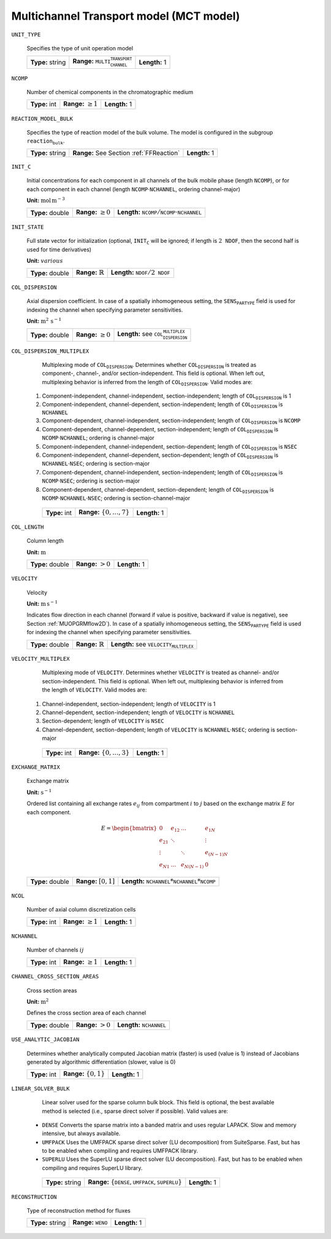 .. _multi_channel_transport_model_config:

Multichannel Transport model (MCT model) 
~~~~~~~~~~~~~~~~~~~~~~~~~~~~~~~~~~~

``UNIT_TYPE``

   Specifies the type of unit operation model
   
   ================  ===================================================  =============
   **Type:** string  **Range:** :math:`\texttt{MULTI_CHANNEL_TRANSPORT}`  **Length:** 1
   ================  ===================================================  =============
   
``NCOMP``

   Number of chemical components in the chromatographic medium
   
   =============  =========================  =============
   **Type:** int  **Range:** :math:`\geq 1`  **Length:** 1
   =============  =========================  =============
   
``REACTION_MODEL_BULK``

   Specifies the type of reaction model of the bulk volume. The model is configured in the subgroup :math:`\texttt{reaction_bulk}`.
   
   ================  ========================================  =============
   **Type:** string  **Range:** See Section :ref:`FFReaction`  **Length:** 1
   ================  ========================================  =============
   
``INIT_C``

   Initial concentrations for each component in all channels of the bulk mobile phase (length :math:`\texttt{NCOMP}`), or for each component in each channel (length :math:`\texttt{NCOMP} \cdot \texttt{NCHANNEL}`, ordering channel-major)

   **Unit:** :math:`\mathrm{mol}\,\mathrm{m}^{-3}`
   
   ================  =========================  =========================================================================
   **Type:** double  **Range:** :math:`\geq 0`  **Length:** :math:`\texttt{NCOMP} / \texttt{NCOMP} \cdot \texttt{NCHANNEL}`
   ================  =========================  =========================================================================
   
``INIT_STATE``

   Full state vector for initialization (optional, :math:`\texttt{INIT_C}` will be ignored; if length is :math:`2\texttt{NDOF}`, then the second half is used for time derivatives)

   **Unit:** :math:`various`
   
   ================  =============================  ==================================================
   **Type:** double  **Range:** :math:`\mathbb{R}`  **Length:** :math:`\texttt{NDOF} / 2\texttt{NDOF}`
   ================  =============================  ==================================================
   
``COL_DISPERSION``

   Axial dispersion coefficient.  In case of a spatially inhomogeneous setting, the :math:`\texttt{SENS_PARTYPE}` field is used for indexing the channel when specifying parameter sensitivities.

   **Unit:** :math:`\mathrm{m}^{2}\,\mathrm{s}^{-1}`
   
   ================  =========================  =========================================================
   **Type:** double  **Range:** :math:`\geq 0`  **Length:** see :math:`\texttt{COL_DISPERSION_MULTIPLEX}`
   ================  =========================  =========================================================
   
``COL_DISPERSION_MULTIPLEX``

   Multiplexing mode of :math:`\texttt{COL_DISPERSION}`. Determines whether :math:`\texttt{COL_DISPERSION}` is treated as component-, channel-, and/or section-independent.  This field is optional. When left out, multiplexing behavior is inferred from the length of :math:`\texttt{COL_DISPERSION}`.  Valid modes are: 

  1. Component-independent, channel-independent, section-independent; length of :math:`\texttt{COL_DISPERSION}` is 1 
  2. Component-independent, channel-dependent, section-independent; length of :math:`\texttt{COL_DISPERSION}` is :math:`\texttt{NCHANNEL}` 
  3. Component-dependent, channel-independent, section-independent; length of :math:`\texttt{COL_DISPERSION}` is :math:`\texttt{NCOMP}` 
  4. Component-dependent, channel-dependent, section-independent; length of :math:`\texttt{COL_DISPERSION}` is :math:`\texttt{NCOMP} \cdot \texttt{NCHANNEL}`; ordering is channel-major 
  5. Component-independent, channel-independent, section-dependent; length of :math:`\texttt{COL_DISPERSION}` is :math:`\texttt{NSEC}` 
  6. Component-independent, channel-dependent, section-dependent; length of :math:`\texttt{COL_DISPERSION}` is :math:`\texttt{NCHANNEL} \cdot \texttt{NSEC}`; ordering is section-major 
  7. Component-dependent, channel-independent, section-independent; length of :math:`\texttt{COL_DISPERSION}` is :math:`\texttt{NCOMP} \cdot \texttt{NSEC}`; ordering is section-major 
  8. Component-dependent, channel-dependent, section-dependent; length of :math:`\texttt{COL_DISPERSION}` is :math:`\texttt{NCOMP} \cdot \texttt{NCHANNEL} \cdot \texttt{NSEC}`; ordering is section-channel-major 
   
   =============  ===================================  =============
   **Type:** int  **Range:** :math:`\{0, \dots, 7 \}`  **Length:** 1
   =============  ===================================  =============
   
``COL_LENGTH``

   Column length

   **Unit:** :math:`\mathrm{m}`
   
   ================  ======================  =============
   **Type:** double  **Range:** :math:`> 0`  **Length:** 1
   ================  ======================  =============
   
``VELOCITY``

   Velocity

   **Unit:** :math:`\mathrm{m}\,\mathrm{s}^{-1}`

   Indicates flow direction in each channel (forward if value is positive, backward if value is negative), see Section :ref:`MUOPGRMflow2D`).  In case of a spatially inhomogeneous setting, the :math:`\texttt{SENS_PARTYPE}` field is used for indexing the channel when specifying parameter sensitivities.
   
   ================  =============================  ===================================================
   **Type:** double  **Range:** :math:`\mathbb{R}`  **Length:** see :math:`\texttt{VELOCITY_MULTIPLEX}`
   ================  =============================  ===================================================
   
``VELOCITY_MULTIPLEX``

   Multiplexing mode of :math:`\texttt{VELOCITY}`. Determines whether :math:`\texttt{VELOCITY}` is treated as channel- and/or section-independent.  This field is optional. When left out, multiplexing behavior is inferred from the length of :math:`\texttt{VELOCITY}`.  Valid modes are: 

  1. Channel-independent, section-independent; length of :math:`\texttt{VELOCITY}` is 1 
  2. Channel-dependent, section-independent; length of :math:`\texttt{VELOCITY}` is :math:`\texttt{NCHANNEL}` 
  3. Section-dependent; length of :math:`\texttt{VELOCITY}` is :math:`\texttt{NSEC}` 
  4. Channel-dependent, section-dependent; length of :math:`\texttt{VELOCITY}` is :math:`\texttt{NCHANNEL} \cdot \texttt{NSEC}`; ordering is section-major 
   
   =============  ===================================  =============
   **Type:** int  **Range:** :math:`\{0, \dots, 3 \}`  **Length:** 1
   =============  ===================================  =============

``EXCHANGE_MATRIX``

   Exchange matrix

   **Unit:** :math:`\mathrm{s}^{-1}`

   Ordered list containing all exchange rates :math:`e_{ij}` from compartment :math:`i` to :math:`j` based on the exchange matrix :math:`E` for each component. 

   .. math::
    
    E=\begin{bmatrix} 
    0 & e_{12} & \dots & e_{1N} \\
    e_{21} & \ddots & & \vdots\\
    \vdots & & \ddots & e_{(N-1)N}\\
    e_{N1} & \dots & e_{N(N-1)} & 0 
    \end{bmatrix}    

   ================  ========================  ===============================================
   **Type:** double  **Range:** :math:`[0,1]`  **Length:** :math:`\texttt{NCHANNEL}*\texttt{NCHANNEL}*\texttt{NCOMP}`
   ================  ========================  ===============================================

``NCOL``

   Number of axial column discretization cells
   
   =============  =========================  =============
   **Type:** int  **Range:** :math:`\geq 1`  **Length:** 1
   =============  =========================  =============
   
``NCHANNEL``

   Number of channels :math:`ij` 
   
   =============  =========================  =============
   **Type:** int  **Range:** :math:`\geq 1`  **Length:** 1
   =============  =========================  =============
      
   
``CHANNEL_CROSS_SECTION_AREAS``

   Cross section areas

   **Unit:** :math:`\mathrm{m}^{2}`

   Defines the cross section area of each channel
   
   ================  ====================== ======================================
   **Type:** double  **Range:** :math:`> 0`  **Length:** :math:`\texttt{NCHANNEL}`
   ================  ====================== ======================================
   
``USE_ANALYTIC_JACOBIAN``

   Determines whether analytically computed Jacobian matrix (faster) is used (value is 1) instead of Jacobians generated by algorithmic differentiation (slower, value is 0)
   
   =============  ===========================  =============
   **Type:** int  **Range:** :math:`\{0, 1\}`  **Length:** 1
   =============  ===========================  =============
   
``LINEAR_SOLVER_BULK``

   Linear solver used for the sparse column bulk block. This field is optional, the best available method is selected (i.e., sparse direct solver if possible).  Valid values are: 

  - :math:`\texttt{DENSE}` Converts the sparse matrix into a banded matrix and uses regular LAPACK. Slow and memory intensive, but always available. 
  - :math:`\texttt{UMFPACK}` Uses the UMFPACK sparse direct solver (LU decomposition) from SuiteSparse. Fast, but has to be enabled when compiling and requires UMFPACK library. 
  - :math:`\texttt{SUPERLU}` Uses the SuperLU sparse direct solver (LU decomposition). Fast, but has to be enabled when compiling and requires SuperLU library. 
   
   ================  =======================================================================  =============
   **Type:** string  **Range:** :math:`\{\texttt{DENSE},\texttt{UMFPACK},\texttt{SUPERLU}\}`  **Length:** 1
   ================  =======================================================================  =============

``RECONSTRUCTION``

   Type of reconstruction method for fluxes
   
   ================  ================================  =============
   **Type:** string  **Range:** :math:`\texttt{WENO}`  **Length:** 1
   ================  ================================  =============
   

